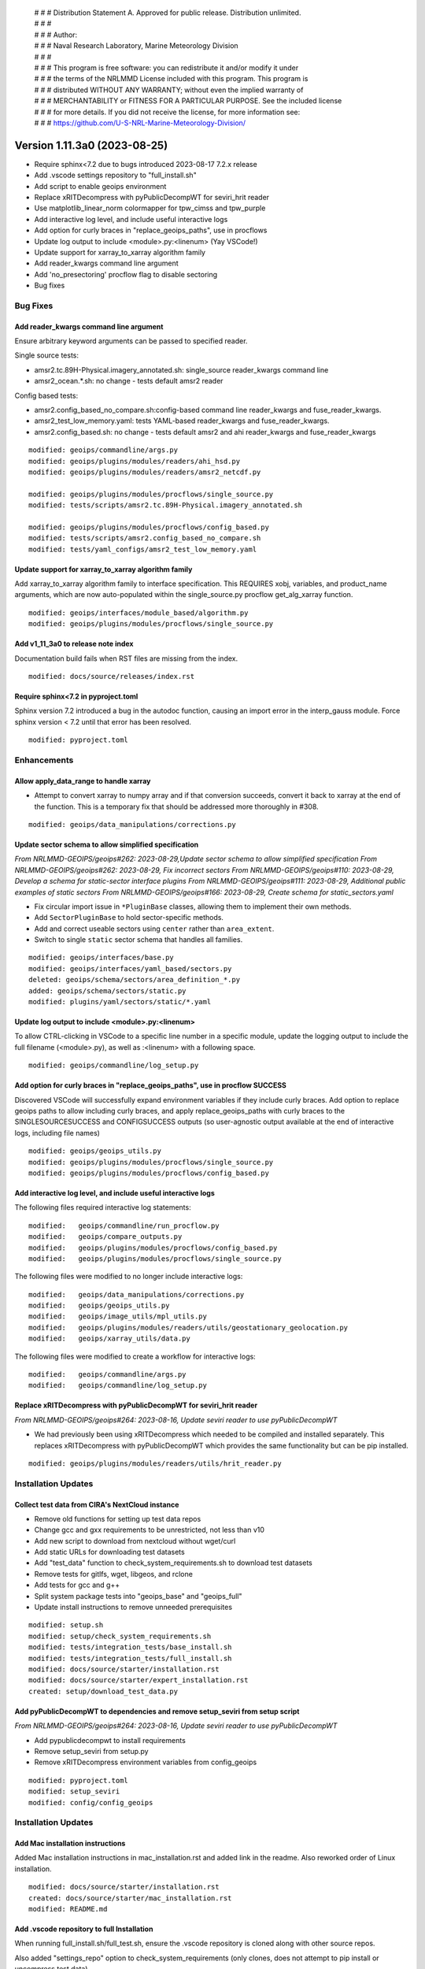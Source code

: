  | # # # Distribution Statement A. Approved for public release. Distribution unlimited.
 | # # #
 | # # # Author:
 | # # # Naval Research Laboratory, Marine Meteorology Division
 | # # #
 | # # # This program is free software: you can redistribute it and/or modify it under
 | # # # the terms of the NRLMMD License included with this program. This program is
 | # # # distributed WITHOUT ANY WARRANTY; without even the implied warranty of
 | # # # MERCHANTABILITY or FITNESS FOR A PARTICULAR PURPOSE. See the included license
 | # # # for more details. If you did not receive the license, for more information see:
 | # # # https://github.com/U-S-NRL-Marine-Meteorology-Division/

Version 1.11.3a0 (2023-08-25)
*****************************

* Require sphinx<7.2 due to bugs introduced 2023-08-17 7.2.x release
* Add .vscode settings repository to "full_install.sh"
* Add script to enable geoips environment
* Replace xRITDecompress with pyPublicDecompWT for seviri_hrit reader
* Use matplotlib_linear_norm colormapper for tpw_cimss and tpw_purple
* Add interactive log level, and include useful interactive logs
* Add option for curly braces in "replace_geoips_paths", use in procflows
* Update log output to include <module>.py:<linenum> (Yay VSCode!)
* Update support for xarray_to_xarray algorithm family
* Add reader_kwargs command line argument
* Add 'no_presectoring' procflow flag to disable sectoring
* Bug fixes

Bug Fixes
=========

Add reader_kwargs command line argument
---------------------------------------

Ensure arbitrary keyword arguments can be passed to specified reader.

Single source tests:

* amsr2.tc.89H-Physical.imagery_annotated.sh: single_source reader_kwargs command line
* amsr2_ocean.*.sh: no change - tests default amsr2 reader

Config based tests:

* amsr2.config_based_no_compare.sh:config-based command line reader_kwargs
  and fuse_reader_kwargs.
* amsr2_test_low_memory.yaml: tests YAML-based reader_kwargs and fuse_reader_kwargs.
* amsr2.config_based.sh: no change - tests default amsr2 and ahi reader_kwargs and
  fuse_reader_kwargs

::

    modified: geoips/commandline/args.py
    modified: geoips/plugins/modules/readers/ahi_hsd.py
    modified: geoips/plugins/modules/readers/amsr2_netcdf.py

    modified: geoips/plugins/modules/procflows/single_source.py
    modified: tests/scripts/amsr2.tc.89H-Physical.imagery_annotated.sh

    modified: geoips/plugins/modules/procflows/config_based.py
    modified: tests/scripts/amsr2.config_based_no_compare.sh
    modified: tests/yaml_configs/amsr2_test_low_memory.yaml

Update support for xarray_to_xarray algorithm family
----------------------------------------------------

Add xarray_to_xarray algorithm family to interface specification.
This REQUIRES xobj, variables, and product_name arguments, which
are now auto-populated within the single_source.py procflow
get_alg_xarray function.

::

  modified: geoips/interfaces/module_based/algorithm.py
  modified: geoips/plugins/modules/procflows/single_source.py

Add v1_11_3a0 to release note index
-----------------------------------

Documentation build fails when RST files are missing from the index.

::

  modified: docs/source/releases/index.rst

Require sphinx<7.2 in pyproject.toml
------------------------------------

Sphinx version 7.2 introduced a bug in the autodoc function, causing an import
error in the interp_gauss module.  Force sphinx version < 7.2 until that error
has been resolved.

::

  modified: pyproject.toml

Enhancements
============

Allow apply_data_range to handle xarray
---------------------------------------

* Attempt to convert xarray to numpy array and if that conversion succeeds, convert it
  back to xarray at the end of the function. This is a temporary fix that should be
  addressed more thoroughly in #308.

::

    modified: geoips/data_manipulations/corrections.py

Update sector schema to allow simplified specification
------------------------------------------------------

*From NRLMMD-GEOIPS/geoips#262: 2023-08-29,Update sector schema to
allow simplified specification*
*From NRLMMD-GEOIPS/geoips#262: 2023-08-29, Fix incorrect sectors*
*From NRLMMD-GEOIPS/geoips#110: 2023-08-29, Develop a schema for static-sector
interface plugins*
*From NRLMMD-GEOIPS/geoips#111: 2023-08-29, Additional public examples of
static sectors*
*From NRLMMD-GEOIPS/geoips#166: 2023-08-29, Create schema for
static_sectors.yaml*

* Fix circular import issue in ``*PluginBase`` classes, allowing them to
  implement their own methods.
* Add ``SectorPluginBase`` to hold sector-specific methods.
* Add and correct useable sectors using ``center`` rather than ``area_extent``.
* Switch to single ``static`` sector schema that handles all families.

::

    modified: geoips/interfaces/base.py
    modified: geoips/interfaces/yaml_based/sectors.py
    deleted: geoips/schema/sectors/area_definition_*.py
    added: geoips/schema/sectors/static.py
    modified: plugins/yaml/sectors/static/*.yaml

Update log output to include <module>.py:<linenum>
--------------------------------------------------

To allow CTRL-clicking in VSCode to a specific line number in a specific
module, update the logging output to include the full filename (<module>.py),
as well as :<linenum> with a following space.

::

  modified: geoips/commandline/log_setup.py

Add option for curly braces in "replace_geoips_paths", use in procflow SUCCESS
------------------------------------------------------------------------------

Discovered VSCode will successfully expand environment variables if they
include curly braces.  Add option to replace geoips paths to allow
including curly braces, and apply replace_geoips_paths with curly braces
to the SINGLESOURCESUCCESS and CONFIGSUCCESS outputs (so user-agnostic
output available at the end of interactive logs, including file names)

::

  modified: geoips/geoips_utils.py
  modified: geoips/plugins/modules/procflows/single_source.py
  modified: geoips/plugins/modules/procflows/config_based.py

Add interactive log level, and include useful interactive logs
--------------------------------------------------------------

The following files required interactive log statements:

::

  modified:   geoips/commandline/run_procflow.py
  modified:   geoips/compare_outputs.py
  modified:   geoips/plugins/modules/procflows/config_based.py
  modified:   geoips/plugins/modules/procflows/single_source.py


The following files were modified to no longer include interactive logs:

::

  modified:   geoips/data_manipulations/corrections.py
  modified:   geoips/geoips_utils.py
  modified:   geoips/image_utils/mpl_utils.py
  modified:   geoips/plugins/modules/readers/utils/geostationary_geolocation.py
  modified:   geoips/xarray_utils/data.py

The following files were modified to create a workflow for interactive logs:

::

  modified:   geoips/commandline/args.py
  modified:   geoips/commandline/log_setup.py


Replace xRITDecompress with pyPublicDecompWT for seviri_hrit reader
-------------------------------------------------------------------

*From NRLMMD-GEOIPS/geoips#264: 2023-08-16, Update seviri reader to
use pyPublicDecompWT*

* We had previously been using xRITDecompress which needed to be
  compiled and installed separately. This replaces xRITDecompress
  with pyPublicDecompWT which provides the same functionality but
  can be pip installed.

::

    modified: geoips/plugins/modules/readers/utils/hrit_reader.py

Installation Updates
====================

Collect test data from CIRA's NextCloud instance
------------------------------------------------

* Remove old functions for setting up test data repos
* Change gcc and gxx requirements to be unrestricted, not less than v10
* Add new script to download from nextcloud without wget/curl
* Add static URLs for downloading test datasets
* Add "test_data" function to check_system_requirements.sh to download
  test datasets
* Remove tests for gitlfs, wget, libgeos, and rclone
* Add tests for gcc and g++
* Split system package tests into "geoips_base" and "geoips_full"
* Update install instructions to remove unneeded prerequisites

::

    modified: setup.sh
    modified: setup/check_system_requirements.sh
    modified: tests/integration_tests/base_install.sh
    modified: tests/integration_tests/full_install.sh
    modified: docs/source/starter/installation.rst
    modified: docs/source/starter/expert_installation.rst
    created: setup/download_test_data.py


Add pyPublicDecompWT to dependencies and remove setup_seviri from setup script
------------------------------------------------------------------------------

*From NRLMMD-GEOIPS/geoips#264: 2023-08-16, Update seviri reader to
use pyPublicDecompWT*

* Add pypublicdecompwt to install requirements
* Remove setup_seviri from setup.py
* Remove xRITDecompress environment variables from config_geoips

::

    modified: pyproject.toml
    modified: setup_seviri
    modified: config/config_geoips

Installation Updates
====================

Add Mac installation instructions
---------------------------------

Added Mac installation instructions in mac_installation.rst and added
link in the readme. Also reworked order of Linux installation.

::

    modified: docs/source/starter/installation.rst
    created: docs/source/starter/mac_installation.rst
    modified: README.md

Add .vscode repository to full Installation
-------------------------------------------

When running full_install.sh/full_test.sh, ensure the .vscode repository is
cloned along with other source repos.

Also added "settings_repo" option to check_system_requirements (only clones,
does not attempt to pip install or uncompress test data)

::

  modified: tests/integration_tests/full_install.sh
  modified: setup/check_system_requirements.sh

Add script to enable geoips environment
---------------------------------------

Include script that sets explicit paths for geoips environment setup.

::

  new: setup/USER_MODIFY_config

Refactoring Updates
===================

Change the specification of tpw_cimss and tpw_purple colormappers
-----------------------------------------------------------------

The previous tpw_(cimss/purple) colormappers were fully defined via their own
plugins/modules/colormappers/<cmap_name>.py programs. Now, these two color
mappers are defined fully in their associated product_defaults YAML files.
This removes the complexity of these colormappers, and is an easier
implementation to follow for the future.

::

    deleted: geoips/geoips/plugins/modules/colormappers/tpw/tpw_cimss.py
    deleted: geoips/geoips/plugins/modules/colormappers/tpw/tpw_cimss.py
    modified: geoips/geoips/plugins/yaml/product_defaults/tpw/TPW-CIMSS.yaml
    modified: geoips/geoips/plugins/yaml/product_defaults/tpw/TPW-PURPLE.yaml
    modified: geoips/pyproject.toml

Make pre-sectoring in procflow optional
---------------------------------------

The previous implementation of procflows always sectors data prior to
passing to the algorithm, whether
or not the user actually wants that to happen.

While this can provide some efficiency improvements, it can also cause
issues with certain data formats, and
therefore needs an appropriate refactoring update. To implement this,
an added flag called 'no_presectoring' has beed created, and when used,
procflow pre-sectoring no longer occurs.

Also updated the GMI test script to use the "--no_presectoring" option,
and updated the test outputs from a filename with 1720Z to a filename
with 1715Z (due to the lack of sectoring, the filename uses the start
time of the full granule, rather than the start time of the pre-sectored
data).

::

    modified: geoips/geoips/plugins/modules/procflows/singe_source.py
    modified: geoips/geoips/plugins/modules/procflows/config_based.py
    modified: geoips/geoips/commandline/args.py
    renamed: 1720 -> tests/outputs/gmi.tc.89pct.imagery_clean/20200917_171519_AL202020_gmi_GPM_89pct_115kts_78p16_res1p0-cr300-clean.png
    modified: 1720 -> tests/outputs/gmi.tc.89pct.imagery_clean/20200917_171519_AL202020_gmi_GPM_89pct_115kts_78p16_res1p0-cr300-clean.png.yaml
    modified: tests/scripts/gmi.tc.89pct.imagery_clean.sh
